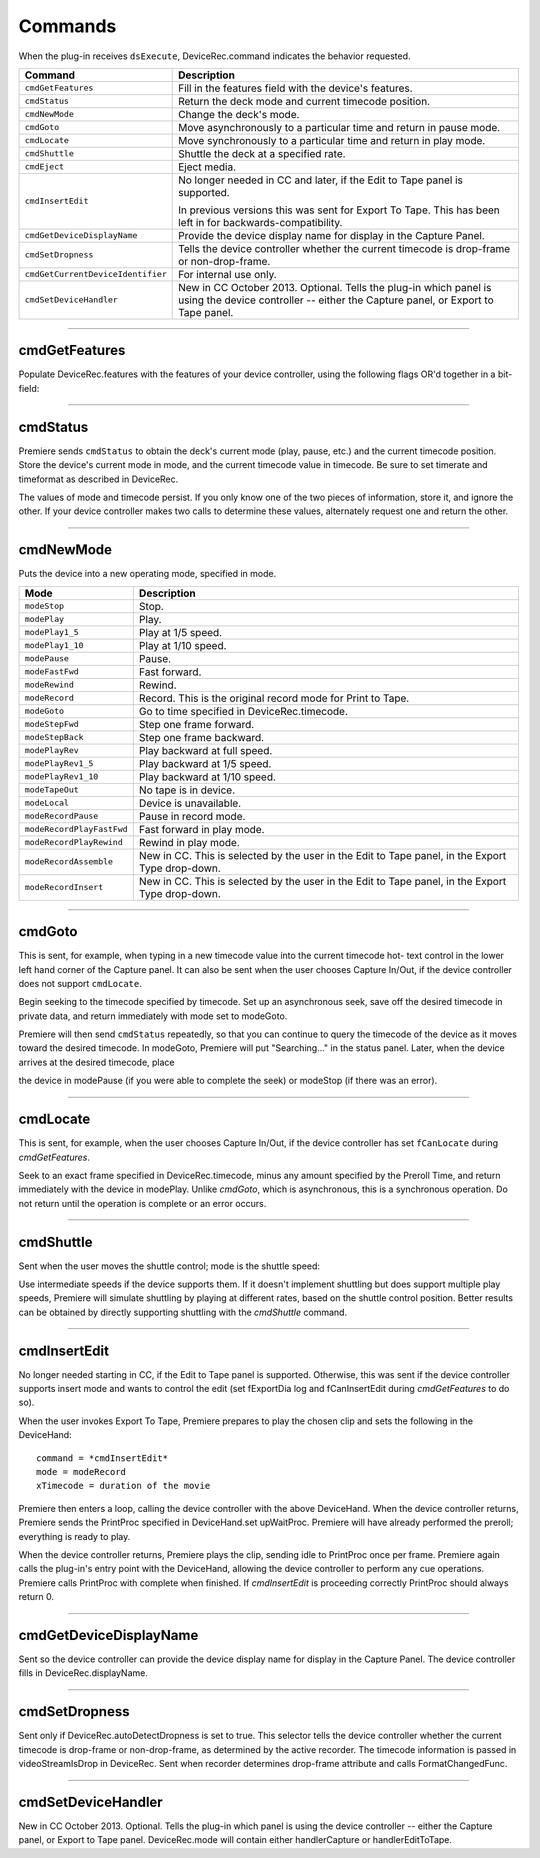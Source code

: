 .. _device-controllers/commands:

Commands
################################################################################

When the plug-in receives ``dsExecute``, DeviceRec.command indicates the behavior requested.

+-----------------------------------+------------------------------------------------------------------------------------------------------------------------------------------------------+
|            **Command**            |                                                                   **Description**                                                                    |
+===================================+======================================================================================================================================================+
| ``cmdGetFeatures``                | Fill in the features field with the device's features.                                                                                               |
+-----------------------------------+------------------------------------------------------------------------------------------------------------------------------------------------------+
| ``cmdStatus``                     | Return the deck mode and current timecode position.                                                                                                  |
+-----------------------------------+------------------------------------------------------------------------------------------------------------------------------------------------------+
| ``cmdNewMode``                    | Change the deck's mode.                                                                                                                              |
+-----------------------------------+------------------------------------------------------------------------------------------------------------------------------------------------------+
| ``cmdGoto``                       | Move asynchronously to a particular time and return in pause mode.                                                                                   |
+-----------------------------------+------------------------------------------------------------------------------------------------------------------------------------------------------+
| ``cmdLocate``                     | Move synchronously to a particular time and return in play mode.                                                                                     |
+-----------------------------------+------------------------------------------------------------------------------------------------------------------------------------------------------+
| ``cmdShuttle``                    | Shuttle the deck at a specified rate.                                                                                                                |
+-----------------------------------+------------------------------------------------------------------------------------------------------------------------------------------------------+
| ``cmdEject``                      | Eject media.                                                                                                                                         |
+-----------------------------------+------------------------------------------------------------------------------------------------------------------------------------------------------+
| ``cmdInsertEdit``                 | No longer needed in CC and later, if the Edit to Tape panel is supported.                                                                            |
|                                   |                                                                                                                                                      |
|                                   | In previous versions this was sent for Export To Tape. This has been left in for backwards-compatibility.                                            |
+-----------------------------------+------------------------------------------------------------------------------------------------------------------------------------------------------+
| ``cmdGetDeviceDisplayName``       | Provide the device display name for display in the Capture Panel.                                                                                    |
+-----------------------------------+------------------------------------------------------------------------------------------------------------------------------------------------------+
| ``cmdSetDropness``                | Tells the device controller whether the current timecode is drop-frame or non-drop-frame.                                                            |
+-----------------------------------+------------------------------------------------------------------------------------------------------------------------------------------------------+
| ``cmdGetCurrentDeviceIdentifier`` | For internal use only.                                                                                                                               |
+-----------------------------------+------------------------------------------------------------------------------------------------------------------------------------------------------+
| ``cmdSetDeviceHandler``           | New in CC October 2013. Optional. Tells the plug-in which panel is using the device controller -- either the Capture panel, or Export to Tape panel. |
+-----------------------------------+------------------------------------------------------------------------------------------------------------------------------------------------------+

----

cmdGetFeatures
================================================================================

Populate DeviceRec.features with the features of your device controller, using the following flags OR'd together in a bit-field:

+-------------------------+--------------------------------------------------------------------------------------------------------------------------------------------------------------------------------------------------------------------------------------------------------------------------------------------------------------------------+
|        **Flag**         |                                                                                                                                                     **Description**                                                                                                                                                      |
+=========================+==========================================================================================================================================================================================================================================================================================================================+
| ``fExportDialog``       | The device controller has an export dialog and wishes to control the edit.                                                                                                                                                                                                                                               |
+-------------------------+--------------------------------------------------------------------------------------------------------------------------------------------------------------------------------------------------------------------------------------------------------------------------------------------------------------------------+
| ``fCanInsertEdit``      | No longer needed in CC. In previous versions, this flag would tell Premiere that Insert Edit mode ws supported.                                                                                                                                                                                                          |
+-------------------------+--------------------------------------------------------------------------------------------------------------------------------------------------------------------------------------------------------------------------------------------------------------------------------------------------------------------------+
| ``fDrvrQuiet``          | Quiet mode is supported.                                                                                                                                                                                                                                                                                                 |
+-------------------------+--------------------------------------------------------------------------------------------------------------------------------------------------------------------------------------------------------------------------------------------------------------------------------------------------------------------------+
| ``fHasJogMode``         | Jog is supported.                                                                                                                                                                                                                                                                                                        |
+-------------------------+--------------------------------------------------------------------------------------------------------------------------------------------------------------------------------------------------------------------------------------------------------------------------------------------------------------------------+
| ``fCanEject``           | Media ejection is supported.                                                                                                                                                                                                                                                                                             |
+-------------------------+--------------------------------------------------------------------------------------------------------------------------------------------------------------------------------------------------------------------------------------------------------------------------------------------------------------------------+
| ``fStepFwd``            | Stepping the device forward one frame is supported.                                                                                                                                                                                                                                                                      |
+-------------------------+--------------------------------------------------------------------------------------------------------------------------------------------------------------------------------------------------------------------------------------------------------------------------------------------------------------------------+
| ``fStepBack``           | Stepping the device backward one frame is supported.                                                                                                                                                                                                                                                                     |
+-------------------------+--------------------------------------------------------------------------------------------------------------------------------------------------------------------------------------------------------------------------------------------------------------------------------------------------------------------------+
| ``fRecord``             | Your device can record.                                                                                                                                                                                                                                                                                                  |
+-------------------------+--------------------------------------------------------------------------------------------------------------------------------------------------------------------------------------------------------------------------------------------------------------------------------------------------------------------------+
| ``fPositionInfo``       | Your device can retrieve position information.                                                                                                                                                                                                                                                                           |
+-------------------------+--------------------------------------------------------------------------------------------------------------------------------------------------------------------------------------------------------------------------------------------------------------------------------------------------------------------------+
| ``fGoto``               | Your device can seek to a particular frame. You must also set ``fPositionInfo``, and respond to *cmdGoto*.                                                                                                                                                                                                               |
+-------------------------+--------------------------------------------------------------------------------------------------------------------------------------------------------------------------------------------------------------------------------------------------------------------------------------------------------------------------+
| ``f1_5``                | Your device can play at one-fifth speed.                                                                                                                                                                                                                                                                                 |
+-------------------------+--------------------------------------------------------------------------------------------------------------------------------------------------------------------------------------------------------------------------------------------------------------------------------------------------------------------------+
| ``fBasic``              | Your device supports the basic five deck control operations: stop, play, pause, fast-forward, and rewind.                                                                                                                                                                                                                |
+-------------------------+--------------------------------------------------------------------------------------------------------------------------------------------------------------------------------------------------------------------------------------------------------------------------------------------------------------------------+
| ``fReversePlay``        | Your device can play in reverse.                                                                                                                                                                                                                                                                                         |
+-------------------------+--------------------------------------------------------------------------------------------------------------------------------------------------------------------------------------------------------------------------------------------------------------------------------------------------------------------------+
| ``fCanLocate``          | Your device can accurately locate a particular timecode and supports ``cmdLocate``. Please do so; cmdLocate is more accurate than *cmdGoto*.                                                                                                                                                                               |
+-------------------------+--------------------------------------------------------------------------------------------------------------------------------------------------------------------------------------------------------------------------------------------------------------------------------------------------------------------------+
| ``fCanShuttle``         | Your device is capable of variable-speed shuttle operations, for- ward and backward.                                                                                                                                                                                                                                     |
+-------------------------+--------------------------------------------------------------------------------------------------------------------------------------------------------------------------------------------------------------------------------------------------------------------------------------------------------------------------+
| ``fNoTransport``        | Device supports no transport modes (play, stop, etc).                                                                                                                                                                                                                                                                    |
+-------------------------+--------------------------------------------------------------------------------------------------------------------------------------------------------------------------------------------------------------------------------------------------------------------------------------------------------------------------+
| ``fCanAssembleEdit``    | New in CC. Set if the device controller supports modeRecor­ dAssemble.                                                                                                                                                                                                                                                   |
+-------------------------+--------------------------------------------------------------------------------------------------------------------------------------------------------------------------------------------------------------------------------------------------------------------------------------------------------------------------+
| ``fCanPreviewEdit``     | New in CC. Set if modePreviewRecord is supported for the Edit to Tape panel.                                                                                                                                                                                                                                             |
+-------------------------+--------------------------------------------------------------------------------------------------------------------------------------------------------------------------------------------------------------------------------------------------------------------------------------------------------------------------+
| ``fCanInsertNoUI``      | New in CC. Set if new Edit to Tape panel is supported. Otherwise, legacy device controllers can continue to function as previously built for CS6 and earlier.                                                                                                                                                            |
+-------------------------+--------------------------------------------------------------------------------------------------------------------------------------------------------------------------------------------------------------------------------------------------------------------------------------------------------------------------+
| ``fCanUseCC``           | New in CC. Set if Closed Captioning is supported. This will en- able the Insert Closed Captioning Data checkbox in the Edit to Tape panel.                                                                                                                                                                               |
+-------------------------+--------------------------------------------------------------------------------------------------------------------------------------------------------------------------------------------------------------------------------------------------------------------------------------------------------------------------+
| ``fCanPrintToTape``     | New in CC July 2013. Set to tell Premiere Pro that the device controller supports the "Print to Tape" option in the Export Type popup of the Edit to Tape panel.                                                                                                                                                         |
+-------------------------+--------------------------------------------------------------------------------------------------------------------------------------------------------------------------------------------------------------------------------------------------------------------------------------------------------------------------+
| ``fCanDelayMovieStart`` | New in CC July 2013. Set this flag to specify that the device controller wants to handle Delay Movie Start on its own. If the flag is set, the value as set by the user (in frames) in the Edit to Tape panel will be passed in DeviceRec.delayFrames, and Premiere Pro will let the device controller handle the delay. |
+-------------------------+--------------------------------------------------------------------------------------------------------------------------------------------------------------------------------------------------------------------------------------------------------------------------------------------------------------------------+

----

cmdStatus
================================================================================

Premiere sends ``cmdStatus`` to obtain the deck's current mode (play, pause, etc.) and the current timecode position. Store the device's current mode in mode, and the current timecode value in timecode. Be sure to set timerate and timeformat as described in DeviceRec.

The values of mode and timecode persist. If you only know one of the two pieces of information, store it, and ignore the other. If your device controller makes two calls to determine these values, alternately request one and return the other.

----

cmdNewMode
================================================================================

Puts the device into a new operating mode, specified in mode.

+---------------------------+--------------------------------------------------------------------------------------------------+
|         **Mode**          |                                         **Description**                                          |
+===========================+==================================================================================================+
| ``modeStop``              | Stop.                                                                                            |
+---------------------------+--------------------------------------------------------------------------------------------------+
| ``modePlay``              | Play.                                                                                            |
+---------------------------+--------------------------------------------------------------------------------------------------+
| ``modePlay1_5``           | Play at 1/5 speed.                                                                               |
+---------------------------+--------------------------------------------------------------------------------------------------+
| ``modePlay1_10``          | Play at 1/10 speed.                                                                              |
+---------------------------+--------------------------------------------------------------------------------------------------+
| ``modePause``             | Pause.                                                                                           |
+---------------------------+--------------------------------------------------------------------------------------------------+
| ``modeFastFwd``           | Fast forward.                                                                                    |
+---------------------------+--------------------------------------------------------------------------------------------------+
| ``modeRewind``            | Rewind.                                                                                          |
+---------------------------+--------------------------------------------------------------------------------------------------+
| ``modeRecord``            | Record. This is the original record mode for Print to Tape.                                      |
+---------------------------+--------------------------------------------------------------------------------------------------+
| ``modeGoto``              | Go to time specified in DeviceRec.timecode.                                                      |
+---------------------------+--------------------------------------------------------------------------------------------------+
| ``modeStepFwd``           | Step one frame forward.                                                                          |
+---------------------------+--------------------------------------------------------------------------------------------------+
| ``modeStepBack``          | Step one frame backward.                                                                         |
+---------------------------+--------------------------------------------------------------------------------------------------+
| ``modePlayRev``           | Play backward at full speed.                                                                     |
+---------------------------+--------------------------------------------------------------------------------------------------+
| ``modePlayRev1_5``        | Play backward at 1/5 speed.                                                                      |
+---------------------------+--------------------------------------------------------------------------------------------------+
| ``modePlayRev1_10``       | Play backward at 1/10 speed.                                                                     |
+---------------------------+--------------------------------------------------------------------------------------------------+
| ``modeTapeOut``           | No tape is in device.                                                                            |
+---------------------------+--------------------------------------------------------------------------------------------------+
| ``modeLocal``             | Device is unavailable.                                                                           |
+---------------------------+--------------------------------------------------------------------------------------------------+
| ``modeRecordPause``       | Pause in record mode.                                                                            |
+---------------------------+--------------------------------------------------------------------------------------------------+
| ``modeRecordPlayFastFwd`` | Fast forward in play mode.                                                                       |
+---------------------------+--------------------------------------------------------------------------------------------------+
| ``modeRecordPlayRewind``  | Rewind in play mode.                                                                             |
+---------------------------+--------------------------------------------------------------------------------------------------+
| ``modeRecordAssemble``    | New in CC. This is selected by the user in the Edit to Tape panel, in the Export Type drop-down. |
+---------------------------+--------------------------------------------------------------------------------------------------+
| ``modeRecordInsert``      | New in CC. This is selected by the user in the Edit to Tape panel, in the Export Type drop-down. |
+---------------------------+--------------------------------------------------------------------------------------------------+

----

cmdGoto
================================================================================

This is sent, for example, when typing in a new timecode value into the current timecode hot- text control in the lower left hand corner of the Capture panel. It can also be sent when the user chooses Capture In/Out, if the device controller does not support ``cmdLocate``.

Begin seeking to the timecode specified by timecode. Set up an asynchronous seek, save off the desired timecode in private data, and return immediately with mode set to modeGoto.

Premiere will then send ``cmdStatus`` repeatedly, so that you can continue to query the timecode of the device as it moves toward the desired timecode. In modeGoto, Premiere will put "Searching..." in the status panel. Later, when the device arrives at the desired timecode, place

the device in modePause (if you were able to complete the seek) or modeStop (if there was an error).

----

cmdLocate
================================================================================

This is sent, for example, when the user chooses Capture In/Out, if the device controller has set ``fCanLocate`` during *cmdGetFeatures*.

Seek to an exact frame specified in DeviceRec.timecode, minus any amount specified by the Preroll Time, and return immediately with the device in modePlay. Unlike *cmdGoto*, which is asynchronous, this is a synchronous operation. Do not return until the operation is complete or an error occurs.

----

cmdShuttle
================================================================================

Sent when the user moves the shuttle control; mode is the shuttle speed:

Use intermediate speeds if the device supports them. If it doesn't implement shuttling but does support multiple play speeds, Premiere will simulate shuttling by playing at different rates, based on the shuttle control position. Better results can be obtained by directly supporting shuttling with the *cmdShuttle* command.

----

cmdInsertEdit
================================================================================

No longer needed starting in CC, if the Edit to Tape panel is supported. Otherwise, this was sent if the device controller supports insert mode and wants to control the edit (set fExportDia­ log and fCanInsertEdit during *cmdGetFeatures* to do so).

When the user invokes Export To Tape, Premiere prepares to play the chosen clip and sets the following in the DeviceHand:

::

  command = *cmdInsertEdit*
  mode = modeRecord
  xTimecode = duration of the movie

Premiere then enters a loop, calling the device controller with the above DeviceHand. When the device controller returns, Premiere sends the PrintProc specified in DeviceHand.set­ upWaitProc. Premiere will have already performed the preroll; everything is ready to play.

When the device controller returns, Premiere plays the clip, sending idle to PrintProc once per frame. Premiere again calls the plug-in's entry point with the DeviceHand, allowing the device controller to perform any cue operations. Premiere calls PrintProc with complete when finished. If *cmdInsertEdit* is proceeding correctly PrintProc should always return 0.

----

cmdGetDeviceDisplayName
================================================================================

Sent so the device controller can provide the device display name for display in the Capture Panel. The device controller fills in DeviceRec.displayName.

----

cmdSetDropness
================================================================================

Sent only if DeviceRec.autoDetectDropness is set to true. This selector tells the device controller whether the current timecode is drop-frame or non-drop-frame, as determined by the active recorder. The timecode information is passed in videoStreamIsDrop in DeviceRec. Sent when recorder determines drop-frame attribute and calls FormatChangedFunc.

----

cmdSetDeviceHandler
================================================================================

New in CC October 2013. Optional. Tells the plug-in which panel is using the device controller -- either the Capture panel, or Export to Tape panel. DeviceRec.mode will contain either handlerCapture or handlerEditToTape.
